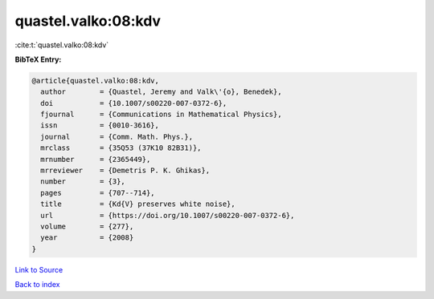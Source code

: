 quastel.valko:08:kdv
====================

:cite:t:`quastel.valko:08:kdv`

**BibTeX Entry:**

.. code-block:: bibtex

   @article{quastel.valko:08:kdv,
     author        = {Quastel, Jeremy and Valk\'{o}, Benedek},
     doi           = {10.1007/s00220-007-0372-6},
     fjournal      = {Communications in Mathematical Physics},
     issn          = {0010-3616},
     journal       = {Comm. Math. Phys.},
     mrclass       = {35Q53 (37K10 82B31)},
     mrnumber      = {2365449},
     mrreviewer    = {Demetris P. K. Ghikas},
     number        = {3},
     pages         = {707--714},
     title         = {Kd{V} preserves white noise},
     url           = {https://doi.org/10.1007/s00220-007-0372-6},
     volume        = {277},
     year          = {2008}
   }

`Link to Source <https://doi.org/10.1007/s00220-007-0372-6},>`_


`Back to index <../By-Cite-Keys.html>`_
